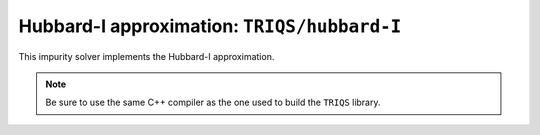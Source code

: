 Hubbard-I approximation: ``TRIQS/hubbard-I``
============================================

This impurity solver implements the Hubbard-I approximation.

.. note::

    Be sure to use the same C++ compiler as the one used to build the ``TRIQS`` library.
